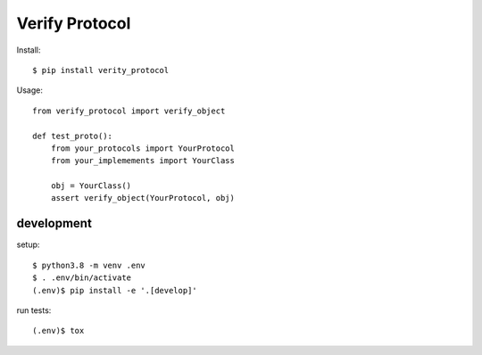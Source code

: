 ================================
Verify Protocol
================================



Install::

  $ pip install verity_protocol

Usage::

  from verify_protocol import verify_object

  def test_proto():
      from your_protocols import YourProtocol
      from your_implemements import YourClass

      obj = YourClass()
      assert verify_object(YourProtocol, obj)


development
-----------

setup::

  $ python3.8 -m venv .env
  $ . .env/bin/activate
  (.env)$ pip install -e '.[develop]'

run tests::

  (.env)$ tox
